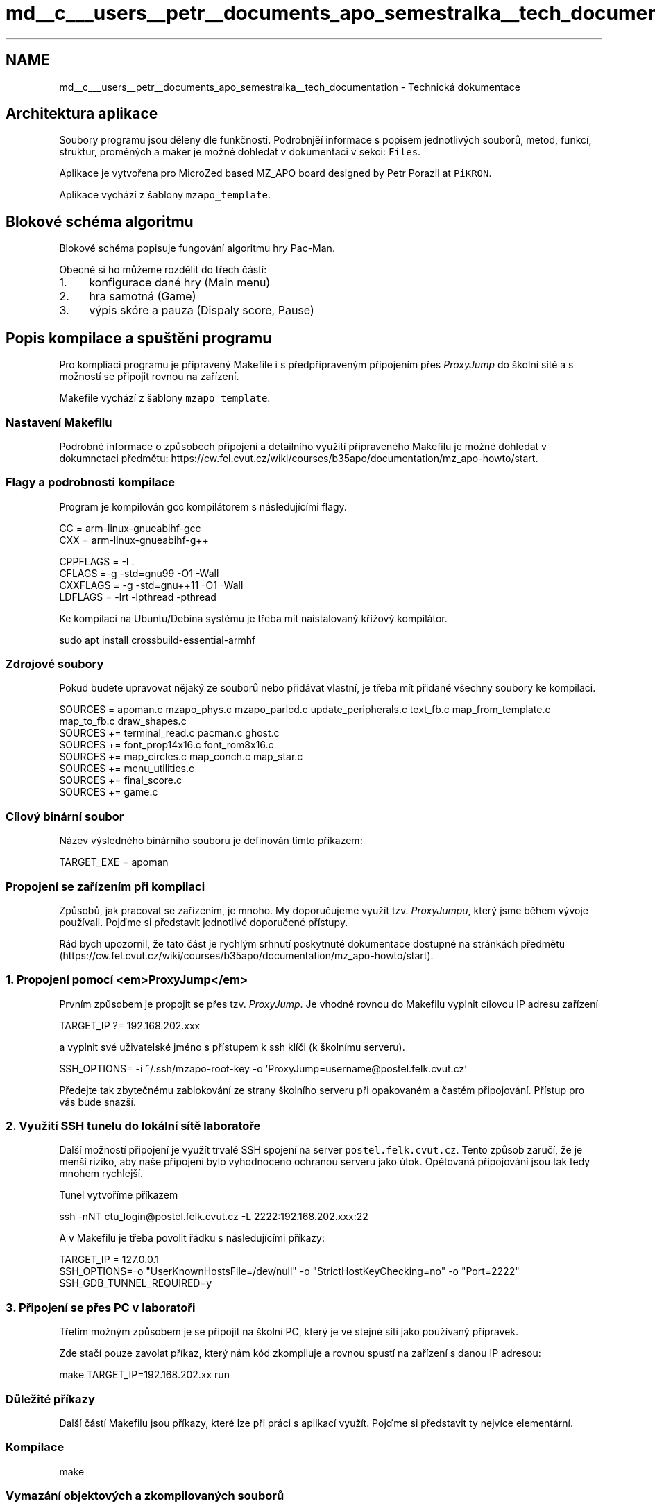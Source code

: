 .TH "md__c___users__petr__documents_apo_semestralka__tech_documentation" 3 "Wed May 5 2021" "Version 1.0.0" "Pac-Man" \" -*- nroff -*-
.ad l
.nh
.SH NAME
md__c___users__petr__documents_apo_semestralka__tech_documentation \- Technická dokumentace 

.SH "Architektura aplikace"
.PP
Soubory programu jsou děleny dle funkčnosti\&. Podrobnjěí informace s popisem jednotlivých souborů, metod, funkcí, struktur, proměných a maker je možné dohledat v dokumentaci v sekci: \fCFiles\fP\&.
.PP
Aplikace je vytvořena pro MicroZed based MZ_APO board designed by Petr Porazil at \fCPiKRON\fP\&.
.PP
Aplikace vychází z šablony \fCmzapo_template\fP\&.
.SH "Blokové schéma algoritmu"
.PP
Blokové schéma popisuje fungování algoritmu hry Pac-Man\&.
.PP
.PP
Obecně si ho můžeme rozdělit do třech částí:
.PP
.IP "1." 4
konfigurace dané hry (Main menu)
.IP "2." 4
hra samotná (Game)
.IP "3." 4
výpis skóre a pauza (Dispaly score, Pause)
.PP
.SH "Popis kompilace a spuštění programu"
.PP
Pro kompliaci programu je připravený Makefile i s předpřipraveným připojením přes \fIProxyJump\fP do školní sítě a s možností se připojit rovnou na zařízení\&.
.PP
Makefile vychází z šablony \fCmzapo_template\fP\&.
.SS "Nastavení Makefilu"
Podrobné informace o způsobech připojení a detailního využití připraveného Makefilu je možné dohledat v dokumnetaci předmětu: https://cw.fel.cvut.cz/wiki/courses/b35apo/documentation/mz_apo-howto/start\&.
.SS "Flagy a podrobnosti kompilace"
Program je kompilován gcc kompilátorem s následujícími flagy\&.
.PP
.PP
.nf
CC = arm-linux-gnueabihf-gcc
CXX = arm-linux-gnueabihf-g++

CPPFLAGS = -I \&.
CFLAGS =-g -std=gnu99 -O1 -Wall
CXXFLAGS = -g -std=gnu++11 -O1 -Wall
LDFLAGS = -lrt -lpthread -pthread
.fi
.PP
.PP
Ke kompilaci na Ubuntu/Debina systému je třeba mít naistalovaný křížový kompilátor\&. 
.PP
.nf
sudo apt install crossbuild-essential-armhf

.fi
.PP
.SS "Zdrojové soubory"
Pokud budete upravovat nějaký ze souborů nebo přidávat vlastní, je třeba mít přidané všechny soubory ke kompilaci\&.
.PP
.PP
.nf
SOURCES = apoman\&.c mzapo_phys\&.c mzapo_parlcd\&.c update_peripherals\&.c text_fb\&.c map_from_template\&.c map_to_fb\&.c draw_shapes\&.c
SOURCES += terminal_read\&.c pacman\&.c ghost\&.c
SOURCES += font_prop14x16\&.c font_rom8x16\&.c
SOURCES += map_circles\&.c map_conch\&.c map_star\&.c
SOURCES += menu_utilities\&.c
SOURCES += final_score\&.c
SOURCES += game\&.c
.fi
.PP
.SS "Cílový binární soubor"
Název výsledného binárního souboru je definován tímto příkazem: 
.PP
.nf
TARGET_EXE = apoman

.fi
.PP
.SS "Propojení se zařízením při kompilaci"
Způsobů, jak pracovat se zařízením, je mnoho\&. My doporučujeme využít tzv\&. \fIProxyJumpu\fP, který jsme během vývoje používali\&. Pojďme si představit jednotlivé doporučené přístupy\&.
.PP
Rád bych upozornil, že tato část je rychlým srhnutí poskytnuté dokumentace dostupné na stránkách předmětu (https://cw.fel.cvut.cz/wiki/courses/b35apo/documentation/mz_apo-howto/start)\&.
.SS "1\&. Propojení pomocí <em>ProxyJump</em>"
Prvním způsobem je propojit se přes tzv\&. \fIProxyJump\fP\&. Je vhodné rovnou do Makefilu vyplnit cílovou IP adresu zařízení 
.PP
.nf
TARGET_IP ?= 192\&.168\&.202\&.xxx

.fi
.PP
 a vyplnit své uživatelské jméno s přístupem k ssh klíči (k školnímu serveru)\&. 
.PP
.nf
SSH_OPTIONS= -i ~/\&.ssh/mzapo-root-key -o 'ProxyJump=username@postel\&.felk\&.cvut\&.cz'

.fi
.PP
 Předejte tak zbytečnému zablokování ze strany školního serveru při opakovaném a častém připojování\&. Přístup pro vás bude snazší\&.
.SS "2\&. Využití SSH tunelu do lokální sítě laboratoře"
Další možností připojení je využít trvalé SSH spojení na server \fCpostel\&.felk\&.cvut\&.cz\fP\&. Tento způsob zaručí, že je menší riziko, aby naše připojení bylo vyhodnoceno ochranou serveru jako útok\&. Opětovaná připojování jsou tak tedy mnohem rychlejší\&.
.PP
Tunel vytvoříme příkazem 
.PP
.nf
ssh -nNT ctu_login@postel\&.felk\&.cvut\&.cz -L 2222:192\&.168\&.202\&.xxx:22

.fi
.PP
.PP
A v Makefilu je třeba povolit řádku s následujícími příkazy: 
.PP
.nf
TARGET_IP = 127\&.0\&.0\&.1
SSH_OPTIONS=-o "UserKnownHostsFile=/dev/null" -o "StrictHostKeyChecking=no" -o "Port=2222"
SSH_GDB_TUNNEL_REQUIRED=y

.fi
.PP
.SS "3\&. Připojení se přes PC v laboratoři"
Třetím možným způsobem je se připojit na školní PC, který je ve stejné síti jako používaný přípravek\&.
.PP
Zde stačí pouze zavolat příkaz, který nám kód zkompiluje a rovnou spustí na zařízení s danou IP adresou: 
.PP
.nf
make TARGET_IP=192\&.168\&.202\&.xx run

.fi
.PP
.SS "Důležité příkazy"
Další částí Makefilu jsou příkazy, které lze při práci s aplikací využít\&. Pojďme si představit ty nejvíce elementární\&.
.SS "Kompilace"
.PP
.nf
make
.fi
.PP
.SS "Vymazání objektových a zkompilovaných souborů"
.PP
.nf
make clean
.fi
.PP
.SS "Kompilace a zároveň spuštění dle konfigurace Makefilu"
.PP
.nf
make run
.fi
.PP
 
